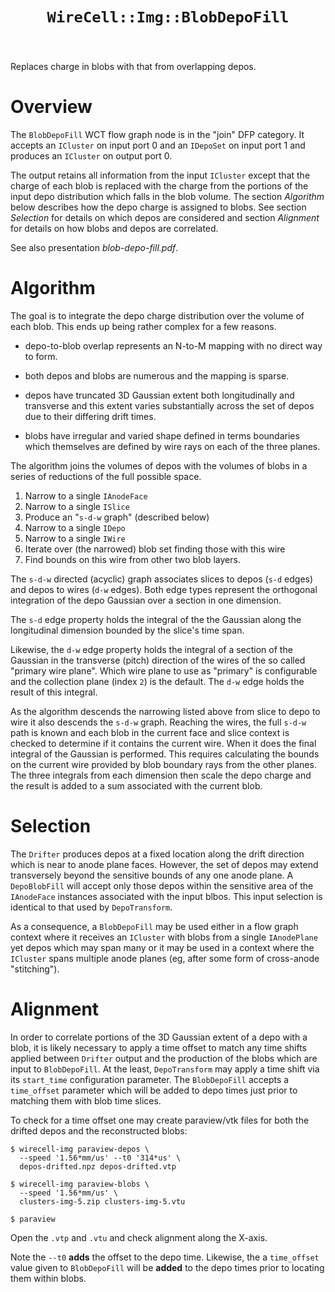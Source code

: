#+title: ~WireCell::Img::BlobDepoFill~

Replaces charge in blobs with that from overlapping depos.

* Overview

The ~BlobDepoFill~ WCT flow graph node is in the "join" DFP category.
It accepts an ~ICluster~ on input port 0 and an ~IDepoSet~ on input port 1
and produces an ~ICluster~ on output port 0.

The output retains all information from the input ~ICluster~ except that
the charge of each blob is replaced with the charge from the portions
of the input depo distribution which falls in the blob volume.  The
section [[Algorithm]] below describes how the depo charge is assigned to
blobs.  See section [[Selection]] for details on which depos are
considered and section [[Alignment]] for details on how blobs and depos
are correlated.

See also presentation [[blob-depo-fill.pdf]].


* Algorithm

The goal is to integrate the depo charge distribution over the volume
of each blob.  This ends up being rather complex for a few reasons.

- depo-to-blob overlap represents an N-to-M mapping with no direct way
  to form.

- both depos and blobs are numerous and the mapping is sparse.

- depos have truncated 3D Gaussian extent both longitudinally and
  transverse and this extent varies substantially across the set of
  depos due to their differing drift times.

- blobs have irregular and varied shape defined in terms boundaries
  which themselves are defined by wire rays on each of the three
  planes.
  
The algorithm joins the volumes of depos with the volumes of blobs in
a series of reductions of the full possible space.

1. Narrow to a single ~IAnodeFace~
2. Narrow to a single ~ISlice~
3. Produce an "~s-d-w~ graph" (described below)
4. Narrow to a single ~IDepo~
5. Narrow to a single ~IWire~
6. Iterate over (the narrowed) blob set finding those with this wire
7. Find bounds on this wire from other two blob layers.

The ~s-d-w~ directed (acyclic) graph associates slices to depos (~s-d~
edges) and depos to wires (~d-w~ edges).  Both edge types represent the
orthogonal integration of the depo Gaussian over a section in one
dimension.

The ~s-d~ edge property holds the integral of the the Gaussian along
the longitudinal dimension bounded by the slice's time span.

Likewise, the ~d-w~ edge property holds the integral of a section of the
Gaussian in the transverse (pitch) direction of the wires of the so
called "primary wire plane".  Which wire plane to use as "primary" is
configurable and the collection plane (index ~2~) is the default.  The
~d-w~ edge holds the result of this integral.

As the algorithm descends the narrowing listed above from slice to
depo to wire it also descends the ~s-d-w~ graph.  Reaching the wires,
the full ~s-d-w~ path is known and each blob in the current face and
slice context is checked to determine if it contains the current wire.
When it does the final integral of the Gaussian is performed.  This
requires calculating the bounds on the current wire provided by blob
boundary rays from the other planes.  The three integrals from each
dimension then scale the depo charge and the result is added to a sum
associated with the current blob.

* Selection

The ~Drifter~ produces depos at a fixed location along the drift
direction which is near to anode plane faces.  However, the set of
depos may extend transversely beyond the sensitive bounds of any one
anode plane.  A ~DepoBlobFill~ will accept only those depos within the
sensitive area of the ~IAnodeFace~ instances associated with the input
blbos.  This input selection is identical to that used by
~DepoTransform~.

As a consequence, a ~BlobDepoFill~ may be used either in a flow graph
context where it receives an ~ICluster~ with blobs from a single
~IAnodePlane~ yet depos which may span many or it may be used in a
context where the ~ICluster~ spans multiple anode planes (eg, after some
form of cross-anode "stitching").

* Alignment

In order to correlate portions of the 3D Gaussian extent of a depo
with a blob, it is likely necessary to apply a time offset to match
any time shifts applied between ~Drifter~ output and the production of
the blobs which are input to ~BlobDepoFill~.  At the least,
~DepoTransform~ may apply a time shift via its ~start_time~ configuration
parameter.  The ~BlobDepoFill~ accepts a ~time_offset~ parameter which
will be added to depo times just prior to matching them with blob time
slices.

To check for a time offset one may create paraview/vtk files for both
the drifted depos and the reconstructed blobs:

#+begin_example
$ wirecell-img paraview-depos \
  --speed '1.56*mm/us' --t0 '314*us' \
  depos-drifted.npz depos-drifted.vtp

$ wirecell-img paraview-blobs \
  --speed '1.56*mm/us' \
  clusters-img-5.zip clusters-img-5.vtu

$ paraview
#+end_example

Open the ~.vtp~ and ~.vtu~ and check alignment along the X-axis.

Note the ~--t0~ *adds* the offset to the depo time.  Likewise, the a
~time_offset~ value given to ~BlobDepoFill~ will be *added* to the depo
times prior to locating them within blobs.
